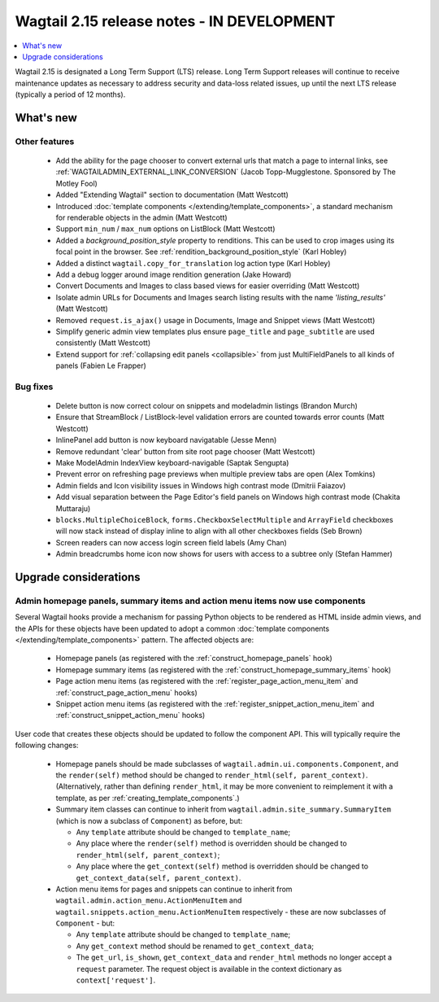 ===========================================
Wagtail 2.15 release notes - IN DEVELOPMENT
===========================================

.. contents::
    :local:
    :depth: 1

Wagtail 2.15 is designated a Long Term Support (LTS) release. Long Term Support releases will continue to receive maintenance updates as necessary to address security and data-loss related issues, up until the next LTS release (typically a period of 12 months).


What's new
==========

Other features
~~~~~~~~~~~~~~

 * Add the ability for the page chooser to convert external urls that match a page to internal links, see :ref:`WAGTAILADMIN_EXTERNAL_LINK_CONVERSION` (Jacob Topp-Mugglestone. Sponsored by The Motley Fool)
 * Added "Extending Wagtail" section to documentation (Matt Westcott)
 * Introduced :doc:`template components </extending/template_components>`, a standard mechanism for renderable objects in the admin (Matt Westcott)
 * Support ``min_num`` / ``max_num`` options on ListBlock (Matt Westcott)
 * Added a `background_position_style` property to renditions. This can be used to crop images using its focal point in the browser. See :ref:`rendition_background_position_style` (Karl Hobley)
 * Added a distinct ``wagtail.copy_for_translation`` log action type (Karl Hobley)
 * Add a debug logger around image rendition generation (Jake Howard)
 * Convert Documents and Images to class based views for easier overriding (Matt Westcott)
 * Isolate admin URLs for Documents and Images search listing results with the name `'listing_results'` (Matt Westcott)
 * Removed ``request.is_ajax()`` usage in Documents, Image and Snippet views (Matt Westcott)
 * Simplify generic admin view templates plus ensure ``page_title`` and ``page_subtitle`` are used consistently (Matt Westcott)
 * Extend support for :ref:`collapsing edit panels <collapsible>` from just MultiFieldPanels to all kinds of panels (Fabien Le Frapper)

Bug fixes
~~~~~~~~~

 * Delete button is now correct colour on snippets and modeladmin listings (Brandon Murch)
 * Ensure that StreamBlock / ListBlock-level validation errors are counted towards error counts (Matt Westcott)
 * InlinePanel add button is now keyboard navigatable (Jesse Menn)
 * Remove redundant 'clear' button from site root page chooser (Matt Westcott)
 * Make ModelAdmin IndexView keyboard-navigable (Saptak Sengupta)
 * Prevent error on refreshing page previews when multiple preview tabs are open (Alex Tomkins)
 * Admin fields and Icon visibility issues in Windows high contrast mode (Dmitrii Faiazov)
 * Add visual separation between the Page Editor's field panels on Windows high contrast mode (Chakita Muttaraju)
 * ``blocks.MultipleChoiceBlock``, ``forms.CheckboxSelectMultiple`` and ``ArrayField`` checkboxes will now stack instead of display inline to align with all other checkboxes fields (Seb Brown)
 * Screen readers can now access login screen field labels (Amy Chan)
 * Admin breadcrumbs home icon now shows for users with access to a subtree only (Stefan Hammer)

Upgrade considerations
======================

Admin homepage panels, summary items and action menu items now use components
~~~~~~~~~~~~~~~~~~~~~~~~~~~~~~~~~~~~~~~~~~~~~~~~~~~~~~~~~~~~~~~~~~~~~~~~~~~~~

.. _template_components_2_15:

Several Wagtail hooks provide a mechanism for passing Python objects to be rendered as HTML inside admin views, and the APIs for these objects have been updated to adopt a common :doc:`template components </extending/template_components>` pattern. The affected objects are:

 * Homepage panels (as registered with the :ref:`construct_homepage_panels` hook)
 * Homepage summary items (as registered with the :ref:`construct_homepage_summary_items` hook)
 * Page action menu items (as registered with the :ref:`register_page_action_menu_item` and :ref:`construct_page_action_menu` hooks)
 * Snippet action menu items (as registered with the :ref:`register_snippet_action_menu_item` and :ref:`construct_snippet_action_menu` hooks)

User code that creates these objects should be updated to follow the component API. This will typically require the following changes:

 * Homepage panels should be made subclasses of ``wagtail.admin.ui.components.Component``, and the ``render(self)`` method should be changed to ``render_html(self, parent_context)``. (Alternatively, rather than defining ``render_html``, it may be more convenient to reimplement it with a template, as per :ref:`creating_template_components`.)
 * Summary item classes can continue to inherit from ``wagtail.admin.site_summary.SummaryItem`` (which is now a subclass of ``Component``) as before, but:

   * Any ``template`` attribute should be changed to ``template_name``;
   * Any place where the ``render(self)`` method is overridden should be changed to ``render_html(self, parent_context)``;
   * Any place where the ``get_context(self)`` method is overridden should be changed to ``get_context_data(self, parent_context)``.

 * Action menu items for pages and snippets can continue to inherit from ``wagtail.admin.action_menu.ActionMenuItem`` and ``wagtail.snippets.action_menu.ActionMenuItem`` respectively - these are now subclasses of ``Component`` - but:

   * Any ``template`` attribute should be changed to ``template_name``;
   * Any ``get_context`` method should be renamed to ``get_context_data``;
   * The ``get_url``, ``is_shown``, ``get_context_data`` and ``render_html`` methods no longer accept a ``request`` parameter. The request object is available in the context dictionary as ``context['request']``.
